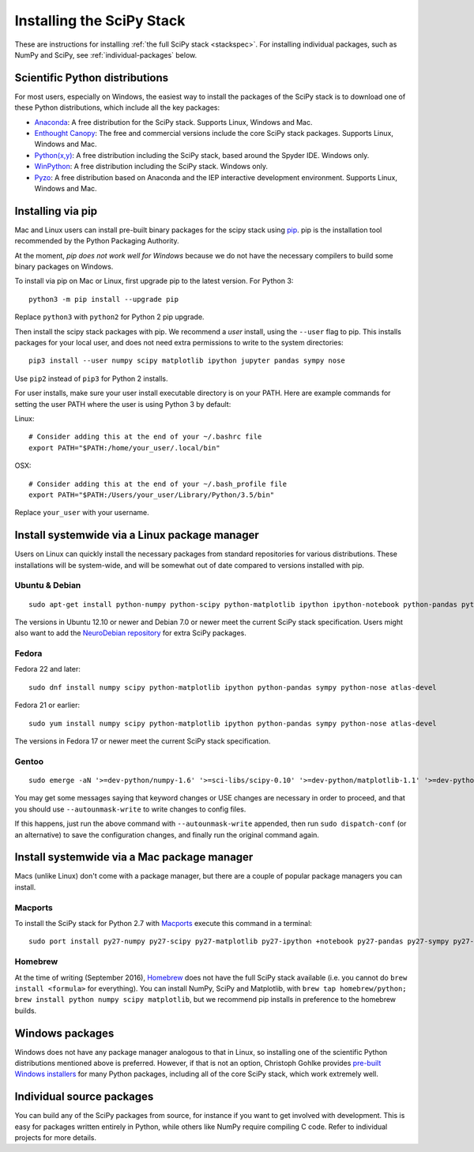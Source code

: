 ==========================
Installing the SciPy Stack
==========================

These are instructions for installing :ref:`the full SciPy stack
<stackspec>`.  For installing individual packages, such as NumPy and
SciPy, see :ref:`individual-packages` below.

Scientific Python distributions
-------------------------------

For most users, especially on Windows, the easiest way to install the packages
of the SciPy stack is to download one of these Python distributions, which
include all the key packages:

* `Anaconda <https://www.continuum.io/downloads>`_: A free distribution
  for the SciPy stack.  Supports Linux, Windows and Mac.
* `Enthought Canopy <https://www.enthought.com/products/canopy/>`_: The free and
  commercial versions include the core SciPy stack packages.
  Supports Linux, Windows and Mac.
* `Python(x,y) <http://python-xy.github.io/>`_: A free distribution
  including the SciPy stack, based around the Spyder IDE.  Windows only.
* `WinPython <http://winpython.github.io>`_: A free distribution
  including the SciPy stack.  Windows only.
* `Pyzo <http://www.pyzo.org/>`_: A free distribution based on Anaconda and the
  IEP interactive development environment.  Supports Linux, Windows and Mac.

Installing via pip
------------------

Mac and Linux users can install pre-built binary packages for the scipy stack
using `pip <https://pip.pypa.io/en/stable>`_.  pip is the installation tool
recommended by the Python Packaging Authority.

At the moment, *pip does not work well for Windows* because we do not have the
necessary compilers to build some binary packages on Windows.

To install via pip on Mac or Linux, first upgrade pip to the latest version.
For Python 3::

    python3 -m pip install --upgrade pip

Replace ``python3`` with ``python2`` for Python 2 pip upgrade.

Then install the scipy stack packages with pip.  We recommend a *user*
install, using the ``--user`` flag to pip.  This installs packages for your
local user, and does not need extra permissions to write to the system
directories::

    pip3 install --user numpy scipy matplotlib ipython jupyter pandas sympy nose

Use ``pip2`` instead of ``pip3`` for Python 2 installs.

For user installs, make sure your user install executable directory is on your
PATH.  Here are example commands for setting the user PATH where the user is
using Python 3 by default:

Linux::

    # Consider adding this at the end of your ~/.bashrc file
    export PATH="$PATH:/home/your_user/.local/bin"

OSX::

    # Consider adding this at the end of your ~/.bash_profile file
    export PATH="$PATH:/Users/your_user/Library/Python/3.5/bin"

Replace ``your_user`` with your username.

Install systemwide via a Linux package manager
----------------------------------------------

Users on Linux can quickly install the necessary packages from standard
repositories for various distributions.  These installations will be
system-wide, and will be somewhat out of date compared to versions installed
with pip.

Ubuntu & Debian
~~~~~~~~~~~~~~~

::

    sudo apt-get install python-numpy python-scipy python-matplotlib ipython ipython-notebook python-pandas python-sympy python-nose

The versions in Ubuntu 12.10 or newer and Debian 7.0 or newer meet the current
SciPy stack specification. Users might also want to add the `NeuroDebian
repository <http://neuro.debian.net/>`_ for extra SciPy packages.

Fedora
~~~~~~

Fedora 22 and later::

    sudo dnf install numpy scipy python-matplotlib ipython python-pandas sympy python-nose atlas-devel

Fedora 21 or earlier::

    sudo yum install numpy scipy python-matplotlib ipython python-pandas sympy python-nose atlas-devel

The versions in Fedora 17 or newer meet the current SciPy stack specification.

Gentoo
~~~~~~

::

    sudo emerge -aN '>=dev-python/numpy-1.6' '>=sci-libs/scipy-0.10' '>=dev-python/matplotlib-1.1' '>=dev-python/ipython-0.13' '>=dev-python/pandas-0.8' '>=dev-python/sympy-0.7' '>=dev-python/nose-1.1'

You may get some messages saying that keyword changes or USE changes are
necessary in order to proceed, and that you should use ``--autounmask-write`` to
write changes to config files.

If this happens, just run the above command with ``--autounmask-write``
appended, then run ``sudo dispatch-conf`` (or an alternative) to save the
configuration changes, and finally run the original command again.

Install systemwide via a Mac package manager
----------------------------------------------

Macs (unlike Linux) don't come with a package manager, but there are a couple
of popular package managers you can install.

Macports
~~~~~~~~

To install the SciPy stack for Python 2.7 with `Macports
<http://www.macports.org>`_ execute this command in a terminal::

    sudo port install py27-numpy py27-scipy py27-matplotlib py27-ipython +notebook py27-pandas py27-sympy py27-nose

Homebrew
~~~~~~~~

At the time of writing (September 2016), `Homebrew <http://brew.sh/>`_ does
not have the full SciPy stack available (i.e. you cannot do ``brew install
<formula>`` for everything).  You can install NumPy, SciPy and Matplotlib,
with ``brew tap homebrew/python; brew install python numpy scipy matplotlib``,
but we recommend pip installs in preference to the homebrew builds.

.. _individual-packages:

Windows packages
----------------

Windows does not have any package manager analogous to that in Linux, so installing
one of the scientific Python distributions mentioned above is preferred. However, if
that is not an option, Christoph Gohlke provides `pre-built Windows installers <http://www.lfd.uci.edu/~gohlke/pythonlibs/>`_
for many Python packages, including all of the core SciPy stack, which work extremely well.

Individual source packages
--------------------------

You can build any of the SciPy packages from source, for instance if you
want to get involved with development. This is easy for packages written
entirely in Python, while others like NumPy require compiling C code. Refer to
individual projects for more details.

